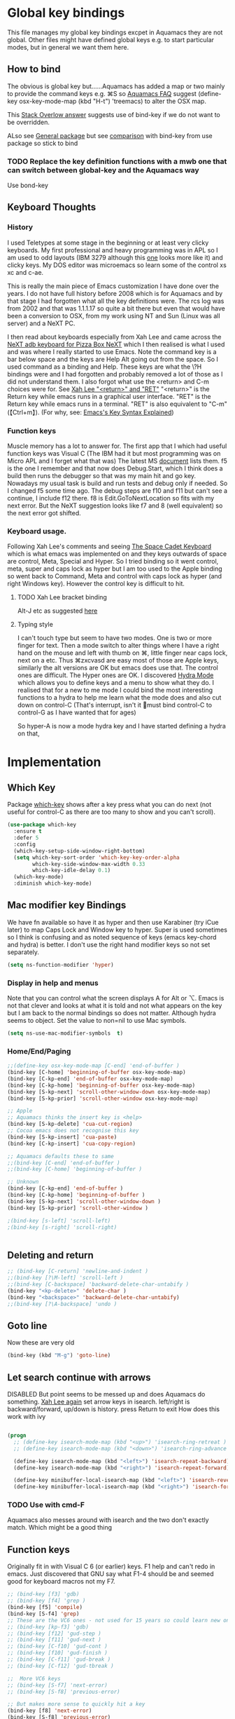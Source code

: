 #+PROPERTY:header-args :cache yes :tangle yes :comments link

* Global key bindings
This file manages my global  key bindings excpet in Aquamacs they are not global.
Other files might have defined global keys e.g. to start particular modes,  but in general we want them here.

** How to bind
The obvious is global key but......Aquamacs has added a map or two mainly to provide the command keys e.g. ⌘S so [[https://www.emacswiki.org/emacs/AquamacsFAQ#toc13][Aquamacs FAQ]]  suggest (define-key osx-key-mode-map (kbd "H-t") 'treemacs) to alter the OSX map.

This [[https://stackoverflow.com/a/27441815/151019][Stack Overlow answer]] suggests use of bind-key  if we do not want to be overridden.

ALso see [[https://github.com/noctuid/general.el][General package]] but see [[https://github.com/noctuid/general.el/issues/10][comparison]] with bind-key from use package so stick to bind

*** TODO Replace the key definition functions with a mwb one that can switch between global-key and the Aquamacs way
Use bond-key
** Keyboard Thoughts

*** History
I used Teletypes at some stage in the beginning or at least very clicky keyboards. My first professional and heavy programming was in APL so I am used to odd layouts (IBM 3279 although this [[https://www.google.com/imgres?imgurl=https%3A%2F%2Flive.staticflickr.com%2F1671%2F25859890091_f7e9173891_b.jpg&imgrefurl=https%3A%2F%2Fwww.flickr.com%2Fphotos%2F22368471%40N04%2F25859890091&docid=ZLVoX24MY-4ACM&tbnid=ZUP2S6AC-ynJIM%3A&vet=10ahUKEwi32JONrMDmAhVOQhUIHV8UCAEQMwhOKAAwAA..i&w=1023&h=445&bih=872&biw=1298&q=apl%20keyboard&ved=0ahUKEwi32JONrMDmAhVOQhUIHV8UCAEQMwhOKAAwAA&iact=mrc&uact=8][one]] looks more like it) and clicky keys. My DOS editor was microemacs so learn some of the control xs xc and c-ae.

This is really the main piece of Emacs customization I have done over the years. I do not have full history before 2008 which is for Aquamacs and by that stage I had forgotten what all the key definitions were. The rcs log was from 2002 and that was 1.1.1.17 so quite a bit there but even that would have been a conversion to OSX, from my work using NT and Sun (Linux was all server) and a NeXT PC.

I then read about keyboards especially from Xah Lee and came across the [[http://xahlee.info/kbd/i/NeXT_adb_keyboard_87366.jpg][NeXT adb keyboard for Pizza Box NeXT]] which I then realised is what I used and was where I really started to use Emacs. Note the command key is a bar below space and the keys are Help Alt going out from the space. So I used command as a binding and Help.
These keys are what the \?H bindings were and I had forgotten and probably removed a lot of those as I did not understand them. I also forgot what use the <return> and C-m choices were for. See [[http://ergoemacs.org/emacs/emacs_key_notation_return_vs_RET.html][Xah Lee "<return>" and "RET"]]
 "<return>" is the Return key while emacs runs in a graphical user interface.
 "RET" is the Return key while emacs runs in a terminal.
 "RET" is also equivalent to "C-m" (【Ctrl+m】). (For why, see: [[http://ergoemacs.org/emacs/keystroke_rep.html][Emacs's Key Syntax Explained]])

*** Function keys
Muscle memory has a lot to answer for.
The first app that I which had useful function keys was Visual C (The IBM had it but most programming was on Micro APL and I forget what that was)
The latest MS [[https://docs.microsoft.com/en-us/visualstudio/ide/default-keyboard-shortcuts-for-frequently-used-commands-in-visual-studio?view=vs-2019][document]] lists them. f5 is the one I remember and that now does Debug.Start, which I think does a build then runs the debugger so that was my main hit and go key. Nowadays my usual task is build and run tests and debug only if needed. So I changed f5 some time ago. The debug steps are f10 and f11 but can't see a continue, I include f12 there. f8 is Edit.GoToNextLocation so fits with my next error. But the NeXT suggestion looks like f7 and 8 (well equivalent) so the next error got shifted.

*** Keyboard usage.
Following Xah Lee's comments and seeing [[http://xahlee.info/kbd/space-cadet_keyboard.html][The Space Cadet Keyboard]] which is what emacs was implemented on and they keys outwards of space are control, Meta, Special and Hyper. So I tried binding so it went control, meta, super and caps lock as hyper but I am too used to the Apple binding so went back to Command, Meta and control with caps lock as hyper (and right Windows key). However the control key is difficult to hit.

**** TODO Xah Lee bracket binding
Alt-J etc as suggested [[http://xahlee.info/kbd/best_way_to_insert_brackets.html][here]]

**** Typing style
I can't touch type but seem to have two modes. One is two or more finger for text. Then a mode switch to alter things where I have a right hand on the mouse and left with thumb on ⌘, little finger near caps lock, next on a etc. Thus ⌘zxcvasd are easy most of those are Apple keys, similarly the alt versions are OK but emacs does use that. The control ones are difficult. The Hyper ones are OK.
I discovered [[https://github.com/abo-abo/hydra][Hydra Mode]] which allows you to define keys and a menu to show what they do. I realised that for a new to me mode I could bind the most interesting functions to a hydra to help me learn what the mode does and also cut down on control-C (That's interrupt, isn't it 🤣must bind control-C to control-G as I have wanted that for ages)

So hyper-A is now a mode hydra key and I have started defining a hydra on that,

* Implementation

** Which Key
   Package [[https://github.com/justbur/emacs-which-key][which-key]] shows after a key press what you can do next (not useful for control-C as there are too many to show and you can't scroll).
   #+begin_src emacs-lisp
   (use-package which-key
     :ensure t
     :defer 5
     :config
     (which-key-setup-side-window-right-bottom)
     (setq which-key-sort-order 'which-key-key-order-alpha
           which-key-side-window-max-width 0.33
           which-key-idle-delay 0.1)
     (which-key-mode)
     :diminish which-key-mode)
   #+end_src
** Mac modifier key Bindings
We have fn available so have it as hyper and then use Karabiner  (try iCue later) to map Caps Lock and Window key to hyper. Super is used sometimes so I think is confusing and as noted sequence of keys (emacs key-chord and hydra) is better.
I don't use the right hand modifier keys so not set separately.
#+begin_src emacs-lisp
	 (setq ns-function-modifier 'hyper)
#+end_src
*** Display in help and menus
Note that you can control what the screen displays A for Alt or ⌥. Emacs is not that clever and looks at what it is told and not what appears on the key but I am back to the normal bindings so does not matter. Although hydra seems to object. Set the value to non=nil to use Mac symbols.
#+begin_src emacs-lisp
	(setq ns-use-mac-modifier-symbols  t)
#+end_src
*** Home/End/Paging
 #+begin_src emacs-lisp
 ;;(define-key osx-key-mode-map [C-end] 'end-of-buffer )
 (bind-key [C-home] 'beginning-of-buffer osx-key-mode-map)
 (bind-key [C-kp-end] 'end-of-buffer osx-key-mode-map)
 (bind-key [C-kp-home] 'beginning-of-buffer osx-key-mode-map)
 (bind-key [S-kp-next] 'scroll-other-window-down osx-key-mode-map)
 (bind-key [S-kp-prior] 'scroll-other-window osx-key-mode-map)

 ;; Apple
 ;; Aquamacs thinks the insert key is <help>
 (bind-key [S-kp-delete] 'cua-cut-region)
 ;; Cocoa emacs does not recognise this key
 (bind-key [S-kp-insert] 'cua-paste)
 (bind-key [C-kp-insert] 'cua-copy-region)

 ;; Aquamacs defaults these to same
 ;;(bind-key [C-end] 'end-of-buffer )
 ;;(bind-key [C-home] 'beginning-of-buffer )

 ;; Unknown
 (bind-key [C-kp-end] 'end-of-buffer )
 (bind-key [C-kp-home] 'beginning-of-buffer )
 (bind-key [S-kp-next] 'scroll-other-window-down )
 (bind-key [S-kp-prior] 'scroll-other-window )

 ;(bind-key [s-left] 'scroll-left)
 ;(bind-key [s-right] 'scroll-right)


#+end_src

** Deleting and return
  #+begin_src emacs-lisp
  ;; (bind-key [C-return] 'newline-and-indent )
  ;;(bind-key [?\M-left] 'scroll-left )
  ;;(bind-key [C-backspace] 'backward-delete-char-untabify )
  (bind-key "<kp-delete>" 'delete-char )
  (bind-key "<backspace>" 'backward-delete-char-untabify)
  ;;(bind-key [?\A-backspace] 'undo )
  #+end_src
** Goto line
Now these are very old
#+begin_src emacs-lisp
  (bind-key (kbd "M-g") 'goto-line)
#+end_src
** Let search continue with arrows
DISABLED
But point seems to be messed up and does Aquamacs do something.
[[http://ergoemacs.org/emacs/emacs_isearch_by_arrow_keys.html][Xah Lee  again]] set arrow keys in isearch. left/right is backward/forward, up/down is history. press Return to exit
How does this work with ivy
#+begin_src emacs-lisp :tangle no

(progn
  ;; (define-key isearch-mode-map (kbd "<up>") 'isearch-ring-retreat )
  ;; (define-key isearch-mode-map (kbd "<down>") 'isearch-ring-advance )

  (define-key isearch-mode-map (kbd "<left>") 'isearch-repeat-backward)
  (define-key isearch-mode-map (kbd "<right>") 'isearch-repeat-forward)

  (define-key minibuffer-local-isearch-map (kbd "<left>") 'isearch-reverse-exit-minibuffer)
  (define-key minibuffer-local-isearch-map (kbd "<right>") 'isearch-forward-exit-minibuffer))
#+end_src
*** TODO Use with cmd-F
Aquamacs also messes around with isearch and the two don't exactly match. Which might be a good thing
** Function keys
Originally fit in with Visual C 6 (or earlier) keys. F1 help and can't redo in emacs. Just discovered that GNU say what F1-4 should be and seemed good for keyboard macros not my F7.
#+begin_src emacs-lisp
;; (bind-key [f3] 'gdb)
;; (bind-key [f4] 'grep )
(bind-key [f5] 'compile)
(bind-key [S-f4] 'grep)
;; These are the VC6 ones - not used for 15 years so could learn new ones,
;; (bind-key [kp-f3] 'gdb)
;; (bind-key [f12] 'gud-step )
;; (bind-key [f11] 'gud-next )
;; (bind-key [C-f10] 'gud-cont )
;; (bind-key [f10] 'gud-finish )
;; (bind-key [C-f11] 'gud-break )
;; (bind-key [C-f12] 'gud-tbreak )

;;  More VC6 keys
;; (bind-key [S-f7] 'next-error)
;; (bind-key [S-f8] 'previous-error)

;; But makes more sense to quickly hit a key
(bind-key [f8] 'next-error)
(bind-key [S-f8] 'previous-error)
#+end_src
** Old bindings
These will be old NeXT Pizza bindings


	 ;(global-set-key [?\A-=] 'what-line )
	 ;(global-set-key [?\M-g] 'goto-line)
	 ;(global-set-key [?\A-g] 'goto-line)
	 ;(global-set-key "\M-q" 'query-replace)
	 ;(global-set-key "\M-r" 'replace-string)
	 ;(global-set-key "\M-i" 'indent-region)
** Matcha
Global hydra from [[https://github.com/jojojames/matcha][Matcha github]] but no idea how good. I didn't want it all but that was the easiest.
Also see [[https://github.com/jerrypnz/major-mode-hydra.el][Major mode hydra]] for similar but grabs a major mode hydra from somewhere. Actually it is more like my H-a but automated it looks for

Major mode was missing the last line - I suspect due to echo area or possibly this bug https://github.com/abo-abo/hydra/issues/331

So ended up with matcha again and transient

And that works - I do need to edit the matcha files etc.
But transient needs a actual function that exists hydra can lazy load.
But hydra allows lambdas and often not defined functions (although pretty hydra requires the function to be loaded.)
*** Matcha space the root matcha
**** Note on unused or other changes
   #+begin_src emacs-lisp
   ;(bind-key "H-d" 'matcha-run-mode-command)
   ;(bind-key "H-`" 'matcha-me-space)
   #+end_src
** quickrun
	  runs the current buffer through a compiler or interpreter. There are also functions to do for a method. Includes C, Racket, Python, Julia. However all through a batch command so not into RTEPL and not really through make.
See https://github.com/syohex/emacs-quickrun but assumes a lot. Better look at org mode and repls.

** Hydra transpose
	From hydra wiki
	#+begin_src emacs-lisp
(defhydra hydra-transpose (:color red)
    "Transpose"
     ("c" transpose-chars "characters")
     ("w" transpose-words "words")
     ("o" org-transpose-words "Org mode words")
     ("l" transpose-lines "lines")
     ("s" transpose-sentences "sentences")
     ("e" org-transpose-elements "Org mode elements")
     ("p" transpose-paragraphs "paragraphs")
     ("t" org-table-transpose-table-at-point "Org mode table")
     ("q" nil "cancel" :color blue))
	#+end_src
** Kitchin hydras
   From [[https://kitchingroup.cheme.cmu.edu/blog/2015/09/28/A-cursor-goto-hydra-for-emacs/][Kitchin Group]] Original has helm and I add some from Hydra Wiki
*** Navigate
	#+begin_src emacs-lisp
(defhydra hydra-navigate (:color red
                          :hint nil)
  "
_f_: forward-char       _w_: forward-word       _n_: next-line
_b_: backward-char      _W_: backward-word      _p_: previous-line
^ ^                     _o_: subword-right      _,_: beginning-of-line
^ ^                     _O_: subword-left       _._: end-of-line

_s_: forward sentence   _a_: forward paragraph  _g_: forward page
_S_: backward sentence  _A_: backward paragraph _G_: backward page

 _B_: buffer list       _i_: window
_<left>_: previous buffer   _<right>_: next buffer
_<up>_: scroll-up           _<down>_: scroll-down

_[_: backward-sexp _]_: forward-sexp
_<_ beginning of buffer _>_ end of buffer _m_: set mark _/_: jump to mark
"
  ("f" forward-char)
  ("b" backward-char)
  ("w" forward-word)
  ("W" backward-word)
  ("n" next-line)
  ("p" previous-line)
  ("o" subword-right)
  ("O" subword-left)
  ("s" forward-sentence)
  ("S" backward-sentence)
  ("a" forward-paragraph)
  ("A" backward-paragraph)
  ("g" forward-page)
  ("G" backward-page)
  ("<right>" next-buffer)
  ("<left>" previous-buffer)
  ("i" ace-window :color blue)
  ("m" org-mark-ring-push)
  ("/" org-mark-ring-goto :color blue)
  ("B" counsel-buffers)
  ("<up>" scroll-up)
  ("<down>" scroll-down)
  ("<" beginning-of-buffer)
  (">" end-of-buffer)
  ("." end-of-line)
  ("[" backward-sexp)
  ("]" forward-sexp)
  ("," beginning-of-line)
  ("q" nil "quit" :color blue))

(bind-key "H-m" 'hydra-navigate/body)
	#+end_src
*** Goto
	#+begin_src emacs-lisp
	(defhydra goto (:color blue :hint nil)
	  "
	Goto:
	^Char^              ^Word^                ^search^
	^^^^^^^^--------------------------------------------------
	_c_: 2 chars        _w_: word by char     _f_: search forward
	_C_: char           _W_: some word        _b_: search backward
	_L_: char in line   _s_: subword by char  _B_: counsel-buffers
	_l_: avy-goto-line  _S_: some subword     _R_: counsel-recentf
	_i_: ace-window
	_n_: Navigate       _._: mark position    _/_: jump to mark
	----------------------------------------------------------
	"
	  ("c" avy-goto-char-2)
	  ("C" avy-goto-char)
	  ("L" avy-goto-char-in-line)
	  ("w" avy-goto-word-1)
	  ;; jump to beginning of some word
	  ("W" avy-goto-word-0)
	  ;; jump to subword starting with a char
	  ("s" avy-goto-subword-1)
	  ;; jump to some subword
	  ("S" avy-goto-subword-0)

	  ("l" avy-goto-line)
	  ("i" ace-window)

	  ;; ("h" helm-org-headlines)
	  ;; ("a" helm-org-agenda-files-headings)
	  ;; ("q" helm-multi-swoop-org)

	  ;; ("o" helm-occur)
	  ;; ("p" swiper-helm)

	  ("f" isearch-forward)
	  ("b" isearch-backward)

	  ("." org-mark-ring-push :color red)
	  ("/" org-mark-ring-goto :color blue)
	  ("B" ibuffer)
	  ;; ("m" helm-mini)
	  ("R" counsel-recentf)
	  ("n" hydra-navigate/body))

	(bind-key "H-g" 'goto/body)
	#+end_src
** Global hydra
** Toggle Hydra
This is from jerrypnz with extras for treemacs
#+begin_src emacs-lisp
(defvar jp-toggles--title (with-faicon "toggle-on" "Toggles" 1 -0.05))

(pretty-hydra-define jp-toggles
  (:color amaranth :quit-key "q" :title jp-toggles--title)
  ("Basic"
   (("n" linum-mode "line number" :toggle t)
    ("w" whitespace-mode "whitespace" :toggle t)
    ("W" whitespace-cleanup-mode "whitespace cleanup" :toggle t)
    ("r" rainbow-mode "rainbow" :toggle t)
    ("L" page-break-lines-mode "page break lines" :toggle t)
    )
   "Highlight"
   (("s" symbol-overlay-mode "symbol" :toggle t)
    ("l" hl-line-mode "line" :toggle t)
    ("x" highlight-sexp-mode "sexp" :toggle t)
    ("T" hl-todo-mode "todo" :toggle t))
   "UI"
   (("t" treemacs "Treemacs" :toggle t))
   "Coding"
   (("p" smartparens-mode "smartparens" :toggle t)
    ("P" smartparens-strict-mode "smartparens strict" :toggle t)
    ("S" show-smartparens-mode "show smartparens" :toggle t)
    ("f" flycheck-mode "flycheck" :toggle t))
   "Emacs"
   (("h" hydra-verbose "Show errors in defhydra" :toggle t)
    ("D" toggle-debug-on-error "debug on error" :toggle (default-value 'debug-on-error))
    ("X" toggle-debug-on-quit "debug on quit" :toggle (default-value 'debug-on-quit)))))
(bind-key "H-t" #'jp-toggles/body)
#+end_src
** Control x binding
   From [[https://github.com/abo-abo/hydra/wiki/Emacs][Hydra wiki - Find file with xf]]

** Hyper global key bindings
#+begin_src emacs-lisp
(bind-key (kbd "H-1")  'delete-other-windows osx-key-mode-map)
(bind-key (kbd "H-0")  'delete-window osx-key-mode-map)
;; H-a is major mode specific Hydra so bound to mode keymap by use-packag :hydra
;; (bind-key (kbd "H-h") 'hydra-space/body)
(bind-key (kbd "H-n") 'tabbar-move-current-buffer-to-new-frame osx-key-mode-map)
;; H-r is register
;; H-s is return from org special edit
;;(bind-key (kbd "H-t") 'treemacs osx-key-mode-map)
(bind-key "H-<return>" 'cua-set-rectangle-mark cua-global-keymap)
(unbind-key "C-<return>" cua-global-keymap)
#+end_src
** Command key bindings
These should be mac based adding to Aquamacs but some I do not used.
Note that the Aquamacs binding does not fit through bind-keys
#+begin_src emacs-lisp
(bind-key "A-/" 'comment-or-uncomment-region-or-line)
(bind-key "A-<kp-add>" 'zoom-font)
(bind-key "A-<kp-subtract>" 'zoom-font-out)
#+end_src
